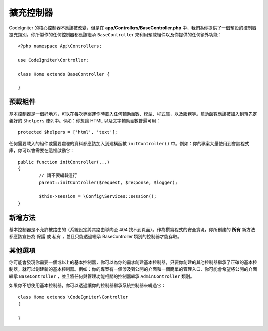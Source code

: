************************
擴充控制器
************************

CodeIgniter 的核心控制器不應該被改變，但是在 **app/Controllers/BaseController.php** 中，我們為你提供了一個預設的控制器擴充類別。你所製作的任何控制器都應該繼承 ``BaseController`` 來利用預載組件以及你提供的任何額外功能：

::

	<?php namespace App\Controllers;
	
	use CodeIgniter\Controller;
	
	class Home extends BaseController {
	
	}

預載組件
=====================

基本控制器是一個好地方，可以在每次專案運作時載入任何輔助函數、模型、程式庫，以及服務等。輔助函數應該被加入到預先定義好的 ``$helpers`` 陣列中。例如：你想讓 HTML 以及文字輔助函數普遍可用：

::

	protected $helpers = ['html', 'text'];

任何需要載入的組件或需要處理的資料都應該加入到建構函數 ``initController()`` 中。例如：你的專案大量使用到會談程式庫，你可以會需要在這裡啟動它：

::

	public function initController(...)
	{
		// 請不要編輯這行
		parent::initController($request, $response, $logger);
		
		$this->session = \Config\Services::session();
	}

新增方法
==================

基本控制器是不允許被路由的（系統設定將其路由導向至 404 找不到頁面）。作為撰寫程式的安全實現，你所創建的 **所有** 新方法都應該宣告為 ``保護`` 或 ``私有`` ，並且只能透過繼承 BaseController 類別的控制器才能存取。

其他選項
=============

你可能會發現你需要一個或以上的基本控制器，你可以為你的需求創建基本控制器，只要你創建的其他控制器繼承了正確的基本控制器，就可以創建新的基本控制器。例如：你的專案有一個涉及到公開的介面和一個簡單的管理入口，你可能會希望將公開的介面繼承 ``BaseController`` ，並且將任何與管理功能相關的控制器繼承 ``AdminController`` 類別。

如果你不想使用基本控制器，你可以透過讓你的控制器繼承系統控制器來繞過它：

::

	class Home extends \CodeIgniter\Controller
	{
	
	}
